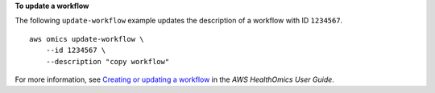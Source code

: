 **To update a workflow**

The following ``update-workflow`` example updates the description of a workflow with ID ``1234567``. ::

    aws omics update-workflow \
        --id 1234567 \
        --description "copy workflow"

For more information, see `Creating or updating a workflow <https://docs.aws.amazon.com/omics/latest/dev/creating-private-workflows.html>`__ in the *AWS HealthOmics User Guide*.
